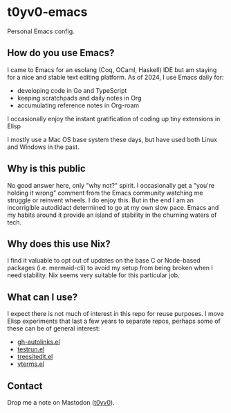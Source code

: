 * t0yv0-emacs

Personal Emacs config.

** How do you use Emacs?

I came to Emacs for an esolang (Coq, OCaml, Haskell) IDE but am staying for a nice and stable text editing platform. As
of 2024, I use Emacs daily for:

- developing code in Go and TypeScript
- keeping scratchpads and daily notes in Org
- accumulating reference notes in Org-roam

I occasionally enjoy the instant gratification of coding up tiny extensions in Elisp

I mostly use a Mac OS base system these days, but have used both Linux and Windows in the past.

** Why is this public

No good answer here, only "why not?" spirit. I occasionally get a "you're holding it wrong" comment from the Emacs
community watching me struggle or reinvent wheels. I do enjoy this. But in the end I am an incorrigible autodidact
determined to go at my own slow pace. Emacs and my habits around it provide an island of stability in the churning
waters of tech.

** Why does this use Nix?

I find it valuable to opt out of updates on the base C or Node-based packages (i.e. mermaid-cli) to avoid my setup from
being broken when I need stability. Nix seems very suitable for this particular job.

** What can I use?

I expect there is not much of interest in this repo for reuse purposes. I move Elisp experiments that last a few years
to separate repos, perhaps some of these can be of general interest:

- [[https://github.com/t0yv0/gh-autolinks.el][gh-autolinks.el]]
- [[https://github.com/t0yv0/testrun.el][testrun.el]]
- [[https://github.com/t0yv0/treesitedit.el][treesitedit.el]]
- [[https://github.com/t0yv0/vterms.el][vterms.el]]

** Contact

Drop me a note on Mastodon ([[https://vmst.io/@t0yv0][t0yv0]]).
